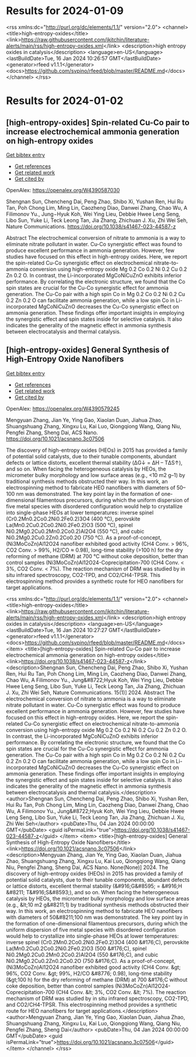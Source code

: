 * Results for 2024-01-09



<rss xmlns:dc="http://purl.org/dc/elements/1.1/" version="2.0">
  <channel>
    <title>high-entropy-oxides</title>
    <link>https://raw.githubusercontent.com/jkitchin/literature-alerts/main/rss/high-entropy-oxides.xml</link>
    <description>high entropy oxides in catalysis</description>
    <language>en-US</language>
    <lastBuildDate>Tue, 16 Jan 2024 10:26:57 GMT</lastBuildDate>
    <generator>rfeed v1.1.1</generator>
    <docs>https://github.com/svpino/rfeed/blob/master/README.md</docs>
  </channel>
</rss>

* Results for 2024-01-02


** [high-entropy-oxides] Spin-related Cu-Co pair to increase electrochemical ammonia generation on high-entropy oxides
:PROPERTIES:
:ID: https://openalex.org/W4390587030
:DOI: https://doi.org/10.1038/s41467-023-44587-z
:AUTHORS: Shengnan Sun, Chencheng Dai, Peng Zhao, Shibo Xi, Yushan Ren, Hui Ru Tan, Poh Chong Lim, Ming Lin, Caozheng Diao, Danwei Zhang, Chao Wu, A Filimonov Yu., Jung−Hyuk Koh, Wei Ying Lieu, Debbie Hwee Leng Seng, Libo Sun, Yuke Li, Teck Leong Tan, Jia Zhang, Zhichuan J. Xu, Zhi Wei Seh
:HOST: Nature Communications
:END:
    
[[elisp:(doi-add-bibtex-entry "https://doi.org/10.1038/s41467-023-44587-z")][Get bibtex entry]] 

- [[elisp:(progn (xref--push-markers (current-buffer) (point)) (oa--referenced-works "https://openalex.org/W4390587030"))][Get references]]
- [[elisp:(progn (xref--push-markers (current-buffer) (point)) (oa--related-works "https://openalex.org/W4390587030"))][Get related work]]
- [[elisp:(progn (xref--push-markers (current-buffer) (point)) (oa--cited-by-works "https://openalex.org/W4390587030"))][Get cited by]]

OpenAlex: https://openalex.org/W4390587030
    
Shengnan Sun, Chencheng Dai, Peng Zhao, Shibo Xi, Yushan Ren, Hui Ru Tan, Poh Chong Lim, Ming Lin, Caozheng Diao, Danwei Zhang, Chao Wu, A Filimonov Yu., Jung−Hyuk Koh, Wei Ying Lieu, Debbie Hwee Leng Seng, Libo Sun, Yuke Li, Teck Leong Tan, Jia Zhang, Zhichuan J. Xu, Zhi Wei Seh, Nature Communications. https://doi.org/10.1038/s41467-023-44587-z
    
Abstract The electrochemical conversion of nitrate to ammonia is a way to eliminate nitrate pollutant in water. Cu-Co synergistic effect was found to produce excellent performance in ammonia generation. However, few studies have focused on this effect in high-entropy oxides. Here, we report the spin-related Cu-Co synergistic effect on electrochemical nitrate-to-ammonia conversion using high-entropy oxide Mg 0.2 Co 0.2 Ni 0.2 Cu 0.2 Zn 0.2 O. In contrast, the Li-incorporated MgCoNiCuZnO exhibits inferior performance. By correlating the electronic structure, we found that the Co spin states are crucial for the Cu-Co synergistic effect for ammonia generation. The Cu-Co pair with a high spin Co in Mg 0.2 Co 0.2 Ni 0.2 Cu 0.2 Zn 0.2 O can facilitate ammonia generation, while a low spin Co in Li-incorporated MgCoNiCuZnO decreases the Cu-Co synergistic effect on ammonia generation. These findings offer important insights in employing the synergistic effect and spin states inside for selective catalysis. It also indicates the generality of the magnetic effect in ammonia synthesis between electrocatalysis and thermal catalysis.    

    
** [high-entropy-oxides] General Synthesis of High-Entropy Oxide Nanofibers
:PROPERTIES:
:ID: https://openalex.org/W4390579245
:DOI: https://doi.org/10.1021/acsnano.3c07506
:AUTHORS: Mengyuan Zhang, Jian Ye, Ying Gao, Xiaolan Duan, Jiahua Zhao, Shuangshuang Zhang, Xingxu Lu, Kai Luo, Qiongqiong Wang, Qiang Niu, Pengfei Zhang, Sheng Dai
:HOST: ACS Nano
:END:
    
[[elisp:(doi-add-bibtex-entry "https://doi.org/10.1021/acsnano.3c07506")][Get bibtex entry]] 

- [[elisp:(progn (xref--push-markers (current-buffer) (point)) (oa--referenced-works "https://openalex.org/W4390579245"))][Get references]]
- [[elisp:(progn (xref--push-markers (current-buffer) (point)) (oa--related-works "https://openalex.org/W4390579245"))][Get related work]]
- [[elisp:(progn (xref--push-markers (current-buffer) (point)) (oa--cited-by-works "https://openalex.org/W4390579245"))][Get cited by]]

OpenAlex: https://openalex.org/W4390579245
    
Mengyuan Zhang, Jian Ye, Ying Gao, Xiaolan Duan, Jiahua Zhao, Shuangshuang Zhang, Xingxu Lu, Kai Luo, Qiongqiong Wang, Qiang Niu, Pengfei Zhang, Sheng Dai, ACS Nano. https://doi.org/10.1021/acsnano.3c07506
    
The discovery of high-entropy oxides (HEOs) in 2015 has provided a family of potential solid catalysts, due to their tunable components, abundant defects or lattice distorts, excellent thermal stability (ΔG↓ = ΔH – TΔS↑), and so on. When facing the heterogeneous catalysis by HEOs, the micrometer bulky morphology and low surface areas (e.g., <10 m2 g–1) by traditional synthesis methods obstructed their way. In this work, an electrospinning method to fabricate HEO nanofibers with diameters of 50–100 nm was demonstrated. The key point lay in the formation of one-dimensional filamentous precursors, during which the uniform dispersion of five metal species with disordered configuration would help to crystallize into single-phase HEOs at lower temperatures: inverse spinel (Cr0.2Mn0.2Co0.2Ni0.2Fe0.2)3O4 (400 °C), perovskite La(Mn0.2Cu0.2Co0.2Ni0.2Fe0.2)O3 (500 °C), spinel Ni0.2Mg0.2Cu0.2Mn0.2Co0.2)Al2O4 (550 °C), and cubic Ni0.2Mg0.2Cu0.2Zn0.2Co0.2O (750 °C). As a proof-of-concept, (Ni3MoCoZn)Al12O24 nanofiber exhibited good activity (CH4 Conv. > 96%, CO2 Conv. > 99%, H2/CO ≈ 0.98), long-time stability (>100 h) for the dry reforming of methane (DRM) at 700 °C without coke deposition, better than control samples (Ni3MoCoZn)Al12O24-Coprecipitation-700 (CH4 Conv. < 3%, CO2 Conv. < 7%). The reaction mechanism of DRM was studied by in situ infrared spectroscopy, CO2-TPD, and CO2/CH4-TPSR. This electrospinning method provides a synthetic route for HEO nanofibers for target applications.    

    

<rss xmlns:dc="http://purl.org/dc/elements/1.1/" version="2.0">
  <channel>
    <title>high-entropy-oxides</title>
    <link>https://raw.githubusercontent.com/jkitchin/literature-alerts/main/rss/high-entropy-oxides.xml</link>
    <description>high entropy oxides in catalysis</description>
    <language>en-US</language>
    <lastBuildDate>Tue, 16 Jan 2024 10:27:27 GMT</lastBuildDate>
    <generator>rfeed v1.1.1</generator>
    <docs>https://github.com/svpino/rfeed/blob/master/README.md</docs>
    <item>
      <title>[high-entropy-oxides] Spin-related Cu-Co pair to increase electrochemical ammonia generation on high-entropy oxides</title>
      <link>https://doi.org/10.1038/s41467-023-44587-z</link>
      <description>Shengnan Sun, Chencheng Dai, Peng Zhao, Shibo Xi, Yushan Ren, Hui Ru Tan, Poh Chong Lim, Ming Lin, Caozheng Diao, Danwei Zhang, Chao Wu, A Filimonov Yu., Jung&#8722;Hyuk Koh, Wei Ying Lieu, Debbie Hwee Leng Seng, Libo Sun, Yuke Li, Teck Leong Tan, Jia Zhang, Zhichuan J. Xu, Zhi Wei Seh, Nature Communications. 15(1)] 2024.
Abstract The electrochemical conversion of nitrate to ammonia is a way to eliminate nitrate pollutant in water. Cu-Co synergistic effect was found to produce excellent performance in ammonia generation. However, few studies have focused on this effect in high-entropy oxides. Here, we report the spin-related Cu-Co synergistic effect on electrochemical nitrate-to-ammonia conversion using high-entropy oxide Mg 0.2 Co 0.2 Ni 0.2 Cu 0.2 Zn 0.2 O. In contrast, the Li-incorporated MgCoNiCuZnO exhibits inferior performance. By correlating the electronic structure, we found that the Co spin states are crucial for the Cu-Co synergistic effect for ammonia generation. The Cu-Co pair with a high spin Co in Mg 0.2 Co 0.2 Ni 0.2 Cu 0.2 Zn 0.2 O can facilitate ammonia generation, while a low spin Co in Li-incorporated MgCoNiCuZnO decreases the Cu-Co synergistic effect on ammonia generation. These findings offer important insights in employing the synergistic effect and spin states inside for selective catalysis. It also indicates the generality of the magnetic effect in ammonia synthesis between electrocatalysis and thermal catalysis.</description>
      <author>Shengnan Sun, Chencheng Dai, Peng Zhao, Shibo Xi, Yushan Ren, Hui Ru Tan, Poh Chong Lim, Ming Lin, Caozheng Diao, Danwei Zhang, Chao Wu, A Filimonov Yu., Jung&#8722;Hyuk Koh, Wei Ying Lieu, Debbie Hwee Leng Seng, Libo Sun, Yuke Li, Teck Leong Tan, Jia Zhang, Zhichuan J. Xu, Zhi Wei Seh</author>
      <pubDate>Thu, 04 Jan 2024 00:00:00 GMT</pubDate>
      <guid isPermaLink="true">https://doi.org/10.1038/s41467-023-44587-z</guid>
    </item>
    <item>
      <title>[high-entropy-oxides] General Synthesis of High-Entropy Oxide Nanofibers</title>
      <link>https://doi.org/10.1021/acsnano.3c07506</link>
      <description>Mengyuan Zhang, Jian Ye, Ying Gao, Xiaolan Duan, Jiahua Zhao, Shuangshuang Zhang, Xingxu Lu, Kai Luo, Qiongqiong Wang, Qiang Niu, Pengfei Zhang, Sheng Dai, ACS Nano. None(None)] 2024.
The discovery of high-entropy oxides (HEOs) in 2015 has provided a family of potential solid catalysts, due to their tunable components, abundant defects or lattice distorts, excellent thermal stability (&#916;G&#8595; = &#916;H &#8211; T&#916;S&#8593;), and so on. When facing the heterogeneous catalysis by HEOs, the micrometer bulky morphology and low surface areas (e.g., &lt;10 m2 g&#8211;1) by traditional synthesis methods obstructed their way. In this work, an electrospinning method to fabricate HEO nanofibers with diameters of 50&#8211;100 nm was demonstrated. The key point lay in the formation of one-dimensional filamentous precursors, during which the uniform dispersion of five metal species with disordered configuration would help to crystallize into single-phase HEOs at lower temperatures: inverse spinel (Cr0.2Mn0.2Co0.2Ni0.2Fe0.2)3O4 (400 &#176;C), perovskite La(Mn0.2Cu0.2Co0.2Ni0.2Fe0.2)O3 (500 &#176;C), spinel Ni0.2Mg0.2Cu0.2Mn0.2Co0.2)Al2O4 (550 &#176;C), and cubic Ni0.2Mg0.2Cu0.2Zn0.2Co0.2O (750 &#176;C). As a proof-of-concept, (Ni3MoCoZn)Al12O24 nanofiber exhibited good activity (CH4 Conv. &gt; 96%, CO2 Conv. &gt; 99%, H2/CO &#8776; 0.98), long-time stability (&gt;100 h) for the dry reforming of methane (DRM) at 700 &#176;C without coke deposition, better than control samples (Ni3MoCoZn)Al12O24-Coprecipitation-700 (CH4 Conv. &lt; 3%, CO2 Conv. &lt; 7%). The reaction mechanism of DRM was studied by in situ infrared spectroscopy, CO2-TPD, and CO2/CH4-TPSR. This electrospinning method provides a synthetic route for HEO nanofibers for target applications.</description>
      <author>Mengyuan Zhang, Jian Ye, Ying Gao, Xiaolan Duan, Jiahua Zhao, Shuangshuang Zhang, Xingxu Lu, Kai Luo, Qiongqiong Wang, Qiang Niu, Pengfei Zhang, Sheng Dai</author>
      <pubDate>Thu, 04 Jan 2024 00:00:00 GMT</pubDate>
      <guid isPermaLink="true">https://doi.org/10.1021/acsnano.3c07506</guid>
    </item>
  </channel>
</rss>

